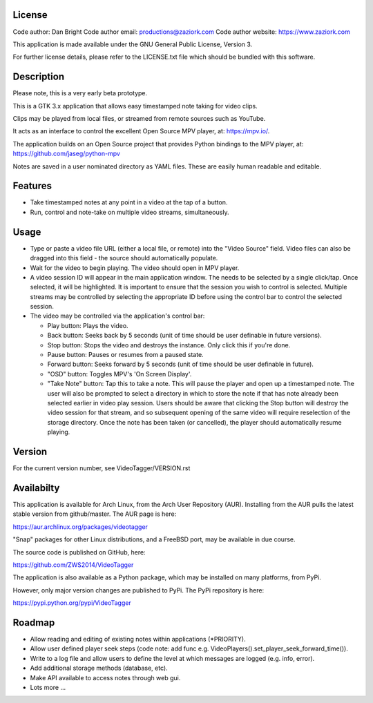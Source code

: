 =================
**License**
=================

Code author: Dan Bright
Code author email: productions@zaziork.com
Code author website: https://www.zaziork.com

This application is made available under the GNU General Public License, Version 3.

For further license details, please refer to the LICENSE.txt file which should be
bundled with this software.

=================
**Description**
=================

Please note, this is a very early beta prototype.

This is a GTK 3.x application that allows easy timestamped note taking for video clips.

Clips may be played from local files, or streamed from remote sources such as YouTube.

It acts as an interface to control the excellent Open Source MPV player, at: https://mpv.io/.

The application builds on an Open Source project that provides Python bindings to the MPV
player, at: https://github.com/jaseg/python-mpv

Notes are saved in a user nominated directory as YAML files. These are easily human
readable and editable.

============
**Features**
============

- Take timestamped notes at any point in a video at the tap of a button.
- Run, control and note-take on multiple video streams, simultaneously.

===========
**Usage**
===========

- Type or paste a video file URL (either a local file, or remote) into the "Video Source" field.
  Video files can also be dragged into this field - the source should automatically populate.

- Wait for the video to begin playing. The video should open in MPV player.

- A video session ID will appear in the main application window. The needs to be selected by
  a single click/tap. Once selected, it will be highlighted. It is important to ensure that
  the session you wish to control is selected. Multiple streams may be controlled by
  selecting the appropriate ID before using the control bar to control the selected session.

- The video may be controlled via the application's control bar:

  - Play button: Plays the video.
  - Back button: Seeks back by 5 seconds (unit of time should be user definable in future versions).
  - Stop button: Stops the video and destroys the instance. Only click this if you're done.
  - Pause button: Pauses or resumes from a paused state.
  - Forward button: Seeks forward by 5 seconds (unit of time should be user definable in future).
  - "OSD" button: Toggles MPV's 'On Screen Display'.
  - "Take Note" button: Tap this to take a note. This will pause the player and open up a timestamped
    note. The user will also be prompted to select a directory in which to store the note if that has
    note already been selected earlier in video play session. Users should be aware that clicking
    the Stop button will destroy the video session for that stream, and so subsequent opening of the
    same video will require reselection of the storage directory. Once the note has been taken
    (or cancelled), the player should automatically resume playing.

=============
**Version**
=============

For the current version number, see VideoTagger/VERSION.rst

=============
**Availabilty**
=============

This application is available for Arch Linux, from the Arch User Repository (AUR). Installing from the AUR
pulls the latest stable version from github/master. The AUR page is here:

https://aur.archlinux.org/packages/videotagger

"Snap" packages for other Linux distributions, and a FreeBSD port, may be available in due course.

The source code is published on GitHub, here:

https://github.com/ZWS2014/VideoTagger

The application is also available as a Python package, which may be installed on many platforms, from PyPi.

However, only major version changes are published to PyPi. The PyPi repository is here:

https://pypi.python.org/pypi/VideoTagger

=============
**Roadmap**
=============

- Allow reading and editing of existing notes within applications (*PRIORITY).
- Allow user defined player seek steps (code note: add func e.g. VideoPlayers().set_player_seek_forward_time()).
- Write to a log file and allow users to define the level at which messages are logged (e.g. info, error).
- Add additional storage methods (database, etc).
- Make API available to access notes through web gui.
- Lots more ...